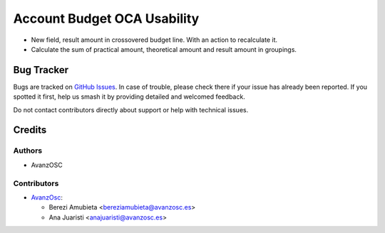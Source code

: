 ============================
Account Budget OCA Usability
============================

.. |badge1| image:: https://img.shields.io/badge/licence-AGPL--3-blue.png
    :target: http://www.gnu.org/licenses/agpl-3.0-standalone.html
    :alt: License: AGPL-3


|badge1|

* New field, result amount in crossovered budget line. With an action to recalculate it.
* Calculate the sum of practical amount, theoretical amount and result amount in groupings.

Bug Tracker
===========

Bugs are tracked on `GitHub Issues
<https://github.com/avanzosc/odoo-addons/issues>`_. In case of trouble,
please check there if your issue has already been reported. If you spotted
it first, help us smash it by providing detailed and welcomed feedback.

Do not contact contributors directly about support or help with technical issues.

Credits
=======

Authors
~~~~~~~

* AvanzOSC

Contributors
~~~~~~~~~~~~

* `AvanzOsc <http://www.avanzosc.es>`_:

  * Berezi Amubieta <bereziamubieta@avanzosc.es>
  * Ana Juaristi <anajuaristi@avanzosc.es>
